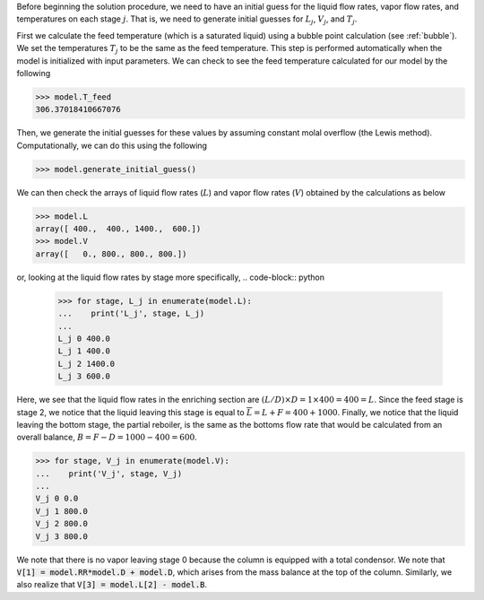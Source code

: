 Before beginning the solution procedure,
we need to have an initial guess for the liquid flow rates,
vapor flow rates, and temperatures on each stage :math:`j`.
That is, we need to generate initial guesses for
:math:`L_j`, :math:`V_j`, and :math:`T_j`.

First we calculate the feed temperature
(which is a saturated liquid) using
a bubble point calculation (see :ref:`bubble`).
We set the temperatures :math:`T_j`
to be the same as the feed temperature.
This step is performed automatically when the model
is initialized with input parameters.
We can check to see the feed temperature calculated
for our model by the following

.. code-block:: python

    >>> model.T_feed
    306.37018410667076

Then, we generate the initial guesses
for these values by assuming constant molal overflow (the Lewis method).
Computationally, we can do this using the following

.. code-block:: python

    >>> model.generate_initial_guess()

We can then check the arrays of liquid flow rates (:math:`L`)
and vapor flow rates (:math:`V`) obtained by the calculations as below

.. code-block:: python

    >>> model.L
    array([ 400.,  400., 1400.,  600.])
    >>> model.V
    array([   0., 800., 800., 800.])

or, looking at the liquid flow rates by stage more specifically,
.. code-block:: python

    >>> for stage, L_j in enumerate(model.L):
    ...    print('L_j', stage, L_j)
    ...
    L_j 0 400.0
    L_j 1 400.0
    L_j 2 1400.0
    L_j 3 600.0

Here, we see that the liquid flow rates in the enriching
section are :math:`(L/D)\times D=1\times 400=400=L`.
Since the feed stage is stage 2, we notice that
the liquid leaving this stage is equal to :math:`\overline{L}=L + F=400 + 1000`.
Finally, we notice that the liquid leaving the bottom stage,
the partial reboiler, is the same as the bottoms
flow rate that would be calculated from an overall balance,
:math:`B = F - D = 1000 - 400 = 600`.

.. code-block:: python

    >>> for stage, V_j in enumerate(model.V):
    ...    print('V_j', stage, V_j)
    ...
    V_j 0 0.0
    V_j 1 800.0
    V_j 2 800.0
    V_j 3 800.0

We note that there is no vapor leaving stage 0 because the
column is equipped with a total condensor.
We note that :code:`V[1] = model.RR*model.D + model.D`,
which arises from the mass balance at the top of the column.
Similarly, we also realize that
:code:`V[3] = model.L[2] - model.B`.
